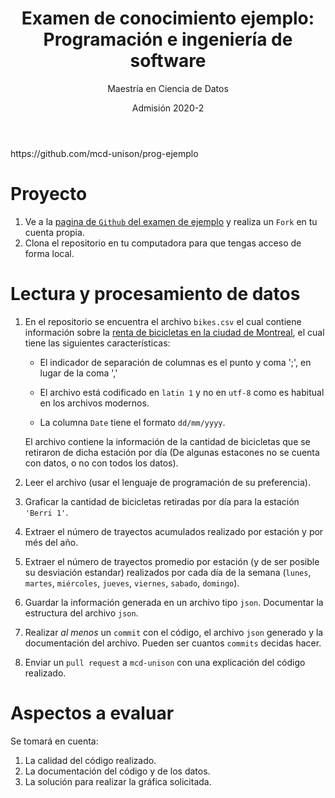 #+title: Examen de conocimiento ejemplo: Programación e ingeniería de software
#+author: Maestría en Ciencia de Datos
#+email: mcd@unison.mx
#+date: Admisión 2020-2
#+html: https://github.com/mcd-unison/prog-ejemplo
#+description: Examen ejemplo para la admisión a la /Maestria en Ciencia de Datos/ de la Universidad de Sonora
#+options: h:1 num:t toc:nil
#+LATEX_CLASS_OPTIONS: [letter,11pt]
#+LATEX_HEADER: \usepackage[spanish]{babel}

* Proyecto

 1. Ve a la [[https://github.com/mcd-unison/prog-ejemplo][pagina de =Github= del examen de ejemplo]] y realiza un =Fork= en tu cuenta propia.
 2. Clona el repositorio en tu computadora para que tengas acceso de forma local.

* Lectura y procesamiento de datos

 1. En el repositorio se encuentra el archivo =bikes.csv= el cual contiene
    información sobre la [[http://donnees.ville.montreal.qc.ca/dataset/velos-comptage][renta de bicicletas en la ciudad de Montreal]], el cual
    tiene las siguientes características:

    - El indicador de separación de columnas es el punto y coma ';', en lugar de la coma ','

    - El archivo está codificado en =latin 1= y no en =utf-8= como es habitual en los archivos modernos.

    - La columna =Date= tiene el formato =dd/mm/yyyy=.

    El archivo contiene la información de la cantidad de bicicletas que se
    retiraron de dicha estación por día (De algunas estacones no se cuenta con
    datos, o no con todos los datos).

 2. Leer el archivo (usar el lenguaje de programación de su preferencia).

 3. Graficar la cantidad de bicicletas retiradas por día para la estación ='Berri 1'=.

 4. Extraer el número de trayectos acumulados realizado por estación y por més del año.

 5. Extraer el número de trayectos promedio por estación (y de ser posible su desviación
    estandar) realizados por cada día de la semana (=lunes=, =martes=,
    =miércoles=, =jueves=, =viernes=, =sabado=, =domingo=).

 6. Guardar la información generada en un archivo tipo =json=. Documentar la
    estructura del archivo =json=.

 7. Realizar /al menos/ un =commit= con el código, el archivo =json= generado y
    la documentación del archivo. Pueden ser cuantos =commits= decidas hacer.

 8. Enviar un =pull request= a =mcd-unison= con una explicación del código realizado.

* Aspectos a evaluar

Se tomará en cuenta:

1. La calidad del código realizado.
2. La documentación del código y de los datos.
3. La solución para realizar la gráfica solicitada.
